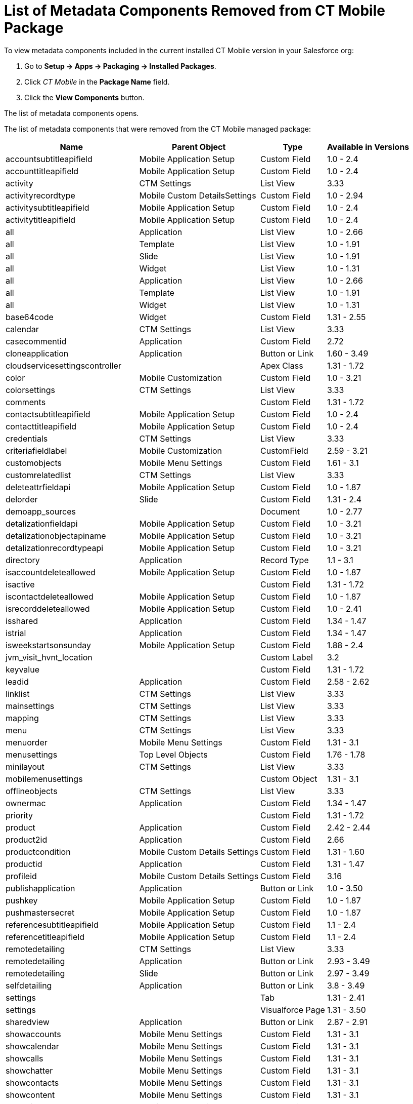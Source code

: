 = List of Metadata Components Removed from CT Mobile Package

To view metadata components included in the current installed CT Mobile version in your Salesforce org:

. Go to *Setup → Apps → Packaging → Installed Packages*.
. Click _CT Mobile_ in the *Package Name* field.
. Click the *View Components* button.

The list of metadata components opens.

The list of metadata components that were removed from the CT Mobile managed package:

[cols="~,~,~,~",]
|===
^|*Name* ^|*Parent Object* ^|*Type* ^|*Available in Versions*

|[.apiobject]#accountsubtitleapifield# |Mobile Application Setup|Custom Field |1.0 - 2.4
|[.apiobject]#accounttitleapifield# |Mobile Application Setup|Custom Field |1.0 - 2.4
|[.apiobject]#activity# |CTM Settings |List View |3.33
|[.apiobject]#activityrecordtype# |Mobile Custom DetailsSettings |Custom Field |1.0 - 2.94
|[.apiobject]#activitysubtitleapifield# |Mobile Application Setup |Custom Field |1.0 - 2.4
|[.apiobject]#activitytitleapifield# |Mobile Application Setup|Custom Field |1.0 - 2.4
|[.apiobject]#all# |Application |List View |1.0 - 2.66
|[.apiobject]#all# |Template |List View |1.0 - 1.91
|[.apiobject]#all# |Slide |List View |1.0 - 1.91
|[.apiobject]#all# |Widget |List View |1.0 - 1.31
|[.apiobject]#all# |Application |List View |1.0 - 2.66
|[.apiobject]#all# |Template |List View |1.0 - 1.91
|[.apiobject]#all# |Widget |List View |1.0 - 1.31
|[.apiobject]#base64code# |Widget |Custom Field |1.31 - 2.55
|[.apiobject]#calendar# |CTM Settings |List View |3.33
|[.apiobject]#casecommentid# |Application |Custom Field |2.72
|[.apiobject]#cloneapplication# |Application |Button or Link|1.60 - 3.49
|[.apiobject]#cloudservicesettingscontroller# |  |Apex Class|1.31 - 1.72
|[.apiobject]#color# |Mobile Customization |Custom Field |1.0 - 3.21
|[.apiobject]#colorsettings# |CTM Settings |List View |3.33
|[.apiobject]#comments# |  |Custom Field |1.31 - 1.72
|[.apiobject]#contactsubtitleapifield# |Mobile Application Setup|Custom Field |1.0 - 2.4
|[.apiobject]#contacttitleapifield# |Mobile Application Setup|Custom Field |1.0 - 2.4
|[.apiobject]#credentials# |CTM Settings |List View |3.33
|[.apiobject]#criteriafieldlabel# |Mobile Customization |CustomField |2.59 - 3.21
|[.apiobject]#customobjects# |Mobile Menu Settings |Custom Field|1.61 - 3.1
|[.apiobject]#customrelatedlist# |CTM Settings |List View |3.33
|[.apiobject]#deleteattrfieldapi# |Mobile Application Setup|Custom Field |1.0 - 1.87
|[.apiobject]#delorder# |Slide |Custom Field |1.31 - 2.4
|[.apiobject]#demoapp_sources# |  |Document |1.0 - 2.77
|[.apiobject]#detalizationfieldapi# |Mobile Application Setup|Custom Field |1.0 - 3.21
|[.apiobject]#detalizationobjectapiname# |Mobile Application Setup |Custom Field |1.0 - 3.21
|[.apiobject]#detalizationrecordtypeapi# |Mobile Application Setup |Custom Field |1.0 - 3.21
|[.apiobject]#directory# |Application |Record Type |1.1 - 3.1
|[.apiobject]#isaccountdeleteallowed# |Mobile Application Setup|Custom Field |1.0 - 1.87
|[.apiobject]#isactive# |  |Custom Field |1.31 - 1.72
|[.apiobject]#iscontactdeleteallowed# |Mobile Application Setup|Custom Field |1.0 - 1.87
|[.apiobject]#isrecorddeleteallowed# |Mobile Application Setup|Custom Field |1.0 - 2.41
|[.apiobject]#isshared# |Application |Custom Field |1.34 - 1.47
|[.apiobject]#istrial# |Application |Custom Field |1.34 - 1.47
|[.apiobject]#isweekstartsonsunday# |Mobile Application Setup|Custom Field |1.88 - 2.4
|[.apiobject]#jvm_visit_hvnt_location# |  |Custom Label |3.2
|[.apiobject]#keyvalue# |  |Custom Field |1.31 - 1.72
|[.apiobject]#leadid# |Application |Custom Field |2.58 - 2.62
|[.apiobject]#linklist# |CTM Settings |List View |3.33
|[.apiobject]#mainsettings# |CTM Settings |List View |3.33
|[.apiobject]#mapping# |CTM Settings |List View |3.33
|[.apiobject]#menu# |CTM Settings |List View |3.33
|[.apiobject]#menuorder# |Mobile Menu Settings |Custom Field|1.31 - 3.1
|[.apiobject]#menusettings# |Top Level Objects |Custom Field|1.76 - 1.78
|[.apiobject]#minilayout# |CTM Settings |List View |3.33
|[.apiobject]#mobilemenusettings# |  |Custom Object |1.31 - 3.1
|[.apiobject]#offlineobjects# |CTM Settings |List View |3.33
|[.apiobject]#ownermac# |Application |Custom Field |1.34 - 1.47
|[.apiobject]#priority# |  |Custom Field |1.31 - 1.72
|[.apiobject]#product# |Application |Custom Field |2.42 - 2.44
|[.apiobject]#product2id# |Application |Custom Field |2.66
|[.apiobject]#productcondition# |Mobile Custom Details Settings|Custom Field |1.31 - 1.60
|[.apiobject]#productid# |Application |Custom Field |1.31 - 1.47
|[.apiobject]#profileid# |Mobile Custom Details Settings |Custom Field |3.16
|[.apiobject]#publishapplication# |Application |Button or Link|1.0 - 3.50
|[.apiobject]#pushkey# |Mobile Application Setup |Custom Field|1.0 - 1.87
|[.apiobject]#pushmastersecret# |Mobile Application Setup|Custom Field |1.0 - 1.87
|[.apiobject]#referencesubtitleapifield# |Mobile Application Setup |Custom Field |1.1 - 2.4
|[.apiobject]#referencetitleapifield# |Mobile Application Setup|Custom Field |1.1 - 2.4
|[.apiobject]#remotedetailing# |CTM Settings |List View |3.33
|[.apiobject]#remotedetailing# |Application |Button or Link|2.93 - 3.49
|[.apiobject]#remotedetailing# |Slide |Button or Link |2.97 - 3.49
|[.apiobject]#selfdetailing# |Application |Button or Link |3.8 - 3.49
|[.apiobject]#settings# |  |Tab |1.31 - 2.41
|[.apiobject]#settings# |  |Visualforce Page |1.31 - 3.50
|[.apiobject]#sharedview# |Application |Button or Link |2.87 - 2.91
|[.apiobject]#showaccounts# |Mobile Menu Settings |Custom Field|1.31 - 3.1
|[.apiobject]#showcalendar# |Mobile Menu Settings |Custom Field|1.31 - 3.1
|[.apiobject]#showcalls# |Mobile Menu Settings |Custom Field|1.31 - 3.1
|[.apiobject]#showchatter# |Mobile Menu Settings |Custom Field|1.31 - 3.1
|[.apiobject]#showcontacts# |Mobile Menu Settings |Custom Field|1.31 - 3.1
|[.apiobject]#showcontent# |Mobile Menu Settings |Custom Field|1.31 - 3.1
|[.apiobject]#showdirectory# |Mobile Menu Settings |Custom Field|1.31 - 3.1
|[.apiobject]#showpresentations# |Mobile Menu Settings |Custom Field |1.31 - 3.1
|[.apiobject]#showquizzes# |Mobile Menu Settings |Custom Field|1.31 - 3.1
|[.apiobject]#showroutes# |Mobile Menu Settings |Custom Field|1.31 - 3.1
|[.apiobject]#slide# |  |Tab |1.0 - 1.91
|[.apiobject]#standardrelatedlist# |CTM Settings |List View|3.33
|[.apiobject]#status# |Mobile Customization |Custom Field |1.31 - 3.21
|[.apiobject]#template# |  |Tab |1.0 - 1.91
|[.apiobject]#test_mobilemenusettingscontroller# |  |Apex Class |1.34 - 3.1
|[.apiobject]#test_multi# |Slide |Custom Field |2.92
|[.apiobject]#test_pick# |Slide |Custom Field |2.92
|[.apiobject]#testclmpackage# |  |Apex Class |1.0 - 1.3
|[.apiobject]#testcurrency# |Application |Custom Field |2.91 - 2.92
|[.apiobject]#testnewslidecontroller# |  |Apex Class |1.0 - 1.3
|[.apiobject]#testnewwidgetcontroller# |  |Apex Class |1.0 - 1.3
|[.apiobject]#testtemplatecodefieldcontroller# |  |Apex Class|1.0 - 1.3
|[.apiobject]#testwidgetwizardcontroller# |  |Apex Class |1.0 - 1.3
|[.apiobject]#toplevelobjects# |Mobile Application Setup |Custom Field |1.65 - 1.75
|[.apiobject]#toplevelobjects# |Top Level Objects |Custom Field|1.76 - 1.78
|[.apiobject]#toplevelobjects# |  |Custom Object |1.76 - 3.1
|[.apiobject]#uploadattachments# |Application |Button or Link|2.63 - 2.76
|[.apiobject]#url# |  |Custom Field |1.31 - 1.72
|===
